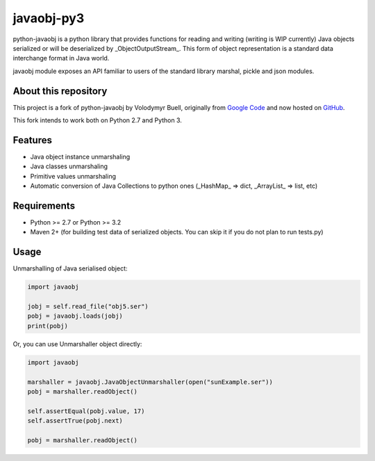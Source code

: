 javaobj-py3
###########

python-javaobj is a python library that provides functions for reading and
writing (writing is WIP currently) Java objects serialized or will be
deserialized by _ObjectOutputStream_. This form of object representation is a
standard data interchange format in Java world.

javaobj module exposes an API familiar to users of the standard library
marshal, pickle and json modules.

About this repository
=====================

This project is a fork of python-javaobj by Volodymyr Buell, originally from
`Google Code <http://code.google.com/p/python-javaobj/>`_ and now hosted on
`GitHub <https://github.com/vbuell/python-javaobj>`_.

This fork intends to work both on Python 2.7 and Python 3.

Features
========

* Java object instance unmarshaling
* Java classes unmarshaling
* Primitive values unmarshaling
* Automatic conversion of Java Collections to python ones
  (_HashMap_ => dict, _ArrayList_ => list, etc)

Requirements
============

* Python >= 2.7 or Python >= 3.2
* Maven 2+ (for building test data of serialized objects.
  You can skip it if you do not plan to run tests.py)

Usage
=====

Unmarshalling of Java serialised object:

.. code-block:: python

    import javaobj
    
    jobj = self.read_file("obj5.ser")
    pobj = javaobj.loads(jobj)
    print(pobj)

Or, you can use Unmarshaller object directly:

.. code-block:: python

    import javaobj
    
    marshaller = javaobj.JavaObjectUnmarshaller(open("sunExample.ser"))
    pobj = marshaller.readObject()
    
    self.assertEqual(pobj.value, 17)
    self.assertTrue(pobj.next)
    
    pobj = marshaller.readObject()
